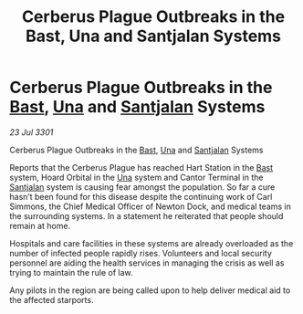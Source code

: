 :PROPERTIES:
:ID:       b589333e-9608-4b0e-bbfa-dd1da06698c2
:END:
#+title: Cerberus Plague Outbreaks in the Bast, Una and Santjalan Systems
#+filetags: :3301:galnet:

* Cerberus Plague Outbreaks in the [[id:ba9787a7-583f-4fb0-b9e1-3c0c0096b485][Bast]], [[id:2d918da2-0f9c-4c37-a07f-5b1446c91258][Una]] and [[id:3ae6db64-80df-42a5-8367-23c0ce0576e7][Santjalan]] Systems

/23 Jul 3301/

Cerberus Plague Outbreaks in the [[id:ba9787a7-583f-4fb0-b9e1-3c0c0096b485][Bast]], [[id:2d918da2-0f9c-4c37-a07f-5b1446c91258][Una]] and [[id:3ae6db64-80df-42a5-8367-23c0ce0576e7][Santjalan]] Systems 
 
Reports that the Cerberus Plague has reached Hart Station in the [[id:ba9787a7-583f-4fb0-b9e1-3c0c0096b485][Bast]] system, Hoard Orbital in the [[id:2d918da2-0f9c-4c37-a07f-5b1446c91258][Una]] system and Cantor Terminal in the [[id:3ae6db64-80df-42a5-8367-23c0ce0576e7][Santjalan]] system is causing fear amongst the population. So far a cure hasn’t been found for this disease despite the continuing work of Carl Simmons, the Chief Medical Officer of Newton Dock, and medical teams in the surrounding systems. In a statement he reiterated that people should remain at home. 

Hospitals and care facilities in these systems are already overloaded as the number of infected people rapidly rises. Volunteers and local security personnel are aiding the health services in managing the crisis as well as trying to maintain the rule of law. 

Any pilots in the region are being called upon to help deliver medical aid to the affected starports.
